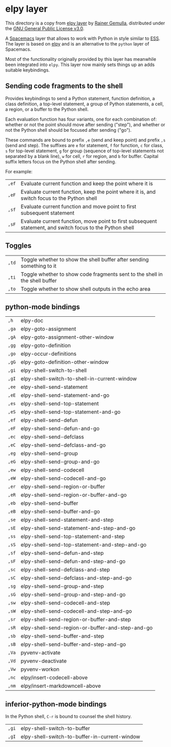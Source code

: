 * elpy layer

This directory is a copy from [[https://github.com/rgemulla/spacemacs-layers/tree/master/+lang/elpy][elpy layer]] by [[https://github.com/rgemulla][Rainer Gemulla]], distributed
under the [[https://github.com/rgemulla/spacemacs-layers/blob/master/LICENSE][GNU General Public License v3.0]].

A [[http:spacemacs.org][Spacemacs]] layer that allows to work with Python in style similar to [[http:ess.r-project.org][ESS]]. The
layer is based on [[https:github.com/jorgenschaefer/elpy][elpy]] and is an alternative to the ~python~ layer of Spacemacs.

Most of the functionality originally provided by this layer has meanwhile been
integrated into ~elpy~. This layer now mainly sets things up an adds suitable
keybindings.

** Sending code fragments to the shell

Provides keybindings to send a Python statement, function definition, a class
definition, a top-level statement, a group of Python statements, a cell, a
region, or a buffer to the Python shell.

Each evaluation function has four variants, one for each combination of: whether
or not the point should move after sending ("step"), and whether or not the
Python shell should be focused after sending ("go").

These commands are bound to prefix ~,e~ (send and keep point) and prefix ~,s~
(send and step). The suffixes are ~e~ for statement, ~f~ for function, ~c~ for
class, ~s~ for top-level statement, ~g~ for group (sequence of top-level
statements not separated by a blank line), ~w~ for cell, ~r~ for region, and ~b~
for buffer. Capital suffix letters focus on the Python shell after sending.

For example:
| ~,ef~ | Evaluate current function and keep the point where it is                                                  |
| ~,eF~ | Evaluate current function, keep the point where it is, and switch focus to the Python shell               |
| ~,sf~ | Evaluate current function and move point to first subsequent statement                                    |
| ~,sF~ | Evaluate current function, move point to first subsequent statement, and switch focus to the Python shell |

** Toggles
| ~,td~ | Toggle whether to show the shell buffer after sending something to it       |
| ~,ti~ | Toggle whether to show code fragments sent to the shell in the shell buffer |
| ~,to~ | Toggle whether to show shell outputs in the echo area                       |

** python-mode bindings
| ~,h~  | elpy-doc                                         |
| ~,ga~ | elpy-goto-assignment                             |
| ~,gA~ | elpy-goto-assignment-other-window                |
| ~,gg~ | elpy-goto-definition                             |
| ~,go~ | elpy-occur-definitions                           |
| ~,gG~ | elpy-goto-definition-other-window                |
| ~,gi~ | elpy-shell-switch-to-shell                       |
| ~,gI~ | elpy-shell-switch-to-shell-in-current-window     |
| ~,ee~ | elpy-shell-send-statement                        |
| ~,eE~ | elpy-shell-send-statement-and-go                 |
| ~,es~ | elpy-shell-send-top-statement                    |
| ~,eS~ | elpy-shell-send-top-statement-and-go             |
| ~,ef~ | elpy-shell-send-defun                            |
| ~,eF~ | elpy-shell-send-defun-and-go                     |
| ~,ec~ | elpy-shell-send-defclass                         |
| ~,eC~ | elpy-shell-send-defclass-and-go                  |
| ~,eg~ | elpy-shell-send-group                            |
| ~,eG~ | elpy-shell-send-group-and-go                     |
| ~,ew~ | elpy-shell-send-codecell                         |
| ~,eW~ | elpy-shell-send-codecell-and-go                  |
| ~,er~ | elpy-shell-send-region-or-buffer                 |
| ~,eR~ | elpy-shell-send-region-or-buffer-and-go          |
| ~,eb~ | elpy-shell-send-buffer                           |
| ~,eB~ | elpy-shell-send-buffer-and-go                    |
| ~,se~ | elpy-shell-send-statement-and-step               |
| ~,sE~ | elpy-shell-send-statement-and-step-and-go        |
| ~,ss~ | elpy-shell-send-top-statement-and-step           |
| ~,sS~ | elpy-shell-send-top-statement-and-step-and-go    |
| ~,sf~ | elpy-shell-send-defun-and-step                   |
| ~,sF~ | elpy-shell-send-defun-and-step-and-go            |
| ~,sc~ | elpy-shell-send-defclass-and-step                |
| ~,sC~ | elpy-shell-send-defclass-and-step-and-go         |
| ~,sg~ | elpy-shell-send-group-and-step                   |
| ~,sG~ | elpy-shell-send-group-and-step-and-go            |
| ~,sw~ | elpy-shell-send-codecell-and-step                |
| ~,sW~ | elpy-shell-send-codecell-and-step-and-go         |
| ~,sr~ | elpy-shell-send-region-or-buffer-and-step        |
| ~,sR~ | elpy-shell-send-region-or-buffer-and-step-and-go |
| ~,sb~ | elpy-shell-send-buffer-and-step                  |
| ~,sB~ | elpy-shell-send-buffer-and-step-and-go           |
| ~,Va~ | pyvenv-activate                                  |
| ~,Vd~ | pyvenv-deactivate                                |
| ~,Vw~ | pyvenv-workon                                    |
| ~,nc~ | elpy/insert-codecell-above                       |
| ~,nm~ | elpy/insert-markdowncell-above                   |

** inferior-python-mode bindings
In the Python shell, ~C-r~ is bound to counsel the shell history.

| ~,gi~ | elpy-shell-switch-to-buffer                   |
| ~,gI~ | elpy-shell-switch-to-buffer-in-current-window |
